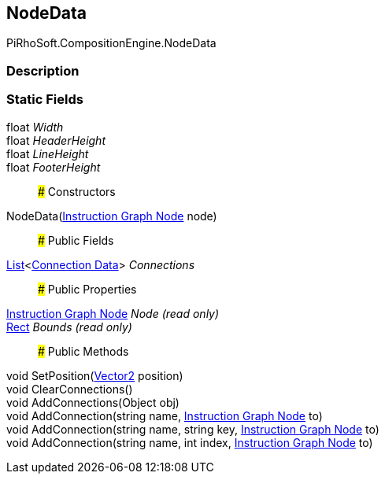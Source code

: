 [#reference/instruction-graph-node-node-data]

## NodeData

PiRhoSoft.CompositionEngine.NodeData

### Description

### Static Fields

float _Width_::

float _HeaderHeight_::

float _LineHeight_::

float _FooterHeight_::

### Constructors

NodeData(<<manual/instruction-graph-node,Instruction Graph Node>> node)::

### Public Fields

https://docs.microsoft.com/en-us/dotnet/api/System.Collections.Generic.List-1[List^]<<<manual/instruction-graph-node-connection-data,Connection Data>>> _Connections_::

### Public Properties

<<manual/instruction-graph-node,Instruction Graph Node>> _Node_ _(read only)_::

https://docs.unity3d.com/ScriptReference/Rect.html[Rect^] _Bounds_ _(read only)_::

### Public Methods

void SetPosition(https://docs.unity3d.com/ScriptReference/Vector2.html[Vector2^] position)::

void ClearConnections()::

void AddConnections(Object obj)::

void AddConnection(string name, <<manual/instruction-graph-node,Instruction Graph Node>> to)::

void AddConnection(string name, string key, <<manual/instruction-graph-node,Instruction Graph Node>> to)::

void AddConnection(string name, int index, <<manual/instruction-graph-node,Instruction Graph Node>> to)::